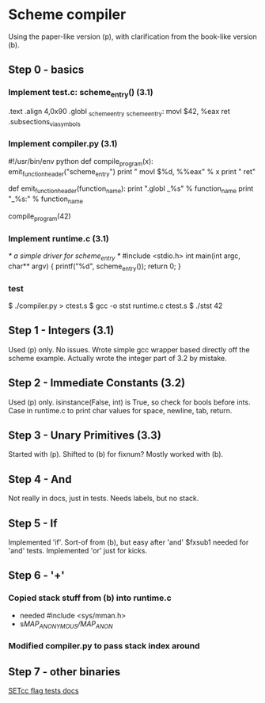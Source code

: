 * Scheme compiler
Using the paper-like version (p), with clarification from the book-like version (b).

** Step 0 - basics
*** Implement test.c: scheme_entry() (3.1)
	.text
	.align 4,0x90
.globl _scheme_entry
_scheme_entry:
	movl	$42, %eax
	ret
	.subsections_via_symbols
*** Implement compiler.py (3.1)
#!/usr/bin/env python
def compile_program(x):
    emit_function_header("scheme_entry")
    print "    movl $%d, %%eax" % x
    print "    ret"

def emit_function_header(function_name):
    print ".globl _%s" % function_name
    print "_%s:" % function_name

compile_program(42)
*** Implement runtime.c (3.1)
/* a simple driver for scheme_entry */
#include <stdio.h>
int main(int argc, char** argv) {
    printf("%d\n", scheme_entry());
    return 0;
}
*** test
$ ./compiler.py > ctest.s
$ gcc -o stst runtime.c ctest.s
$ ./stst
42
** Step 1 - Integers (3.1)
Used (p) only.
No issues. Wrote simple gcc wrapper based directly off the scheme example.
Actually wrote the integer part of 3.2 by mistake.
** Step 2 - Immediate Constants (3.2)
Used (p) only.
isinstance(False, int) is True, so check for bools before ints.
Case in runtime.c to print char values for space, newline, tab, return.
** Step 3 - Unary Primitives (3.3)
Started with (p). Shifted to (b) for fixnum?
Mostly worked with (b).
** Step 4 - And
Not really in docs, just in tests. Needs labels, but no stack.
** Step 5 - If
Implemented 'if'. Sort-of from (b), but easy after 'and'
$fxsub1 needed for 'and' tests.
Implemented 'or' just for kicks.
** Step 6 - '+'
*** Copied stack stuff from (b) into runtime.c
- needed #include <sys/mman.h>
- s/MAP_ANONYMOUS/MAP_ANON/
*** Modified compiler.py to pass stack index around
** Step 7 - other binaries
[[http://webster.cs.ucr.edu/AoA/DOS/ch06/CH06-4.html#HEADING4-74][SETcc flag tests docs]]
